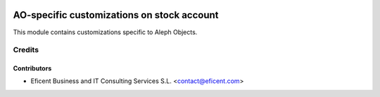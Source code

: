 .. image:: https://img.shields.io/badge/license-AGPLv3-blue.svg
   :target: https://www.gnu.org/licenses/agpl.html
   :alt: License: AGPL-3

===========================================
AO-specific customizations on stock account
===========================================

This module contains customizations specific to Aleph Objects.



Credits
=======

Contributors
------------

* Eficent Business and IT Consulting Services S.L. <contact@eficent.com>
